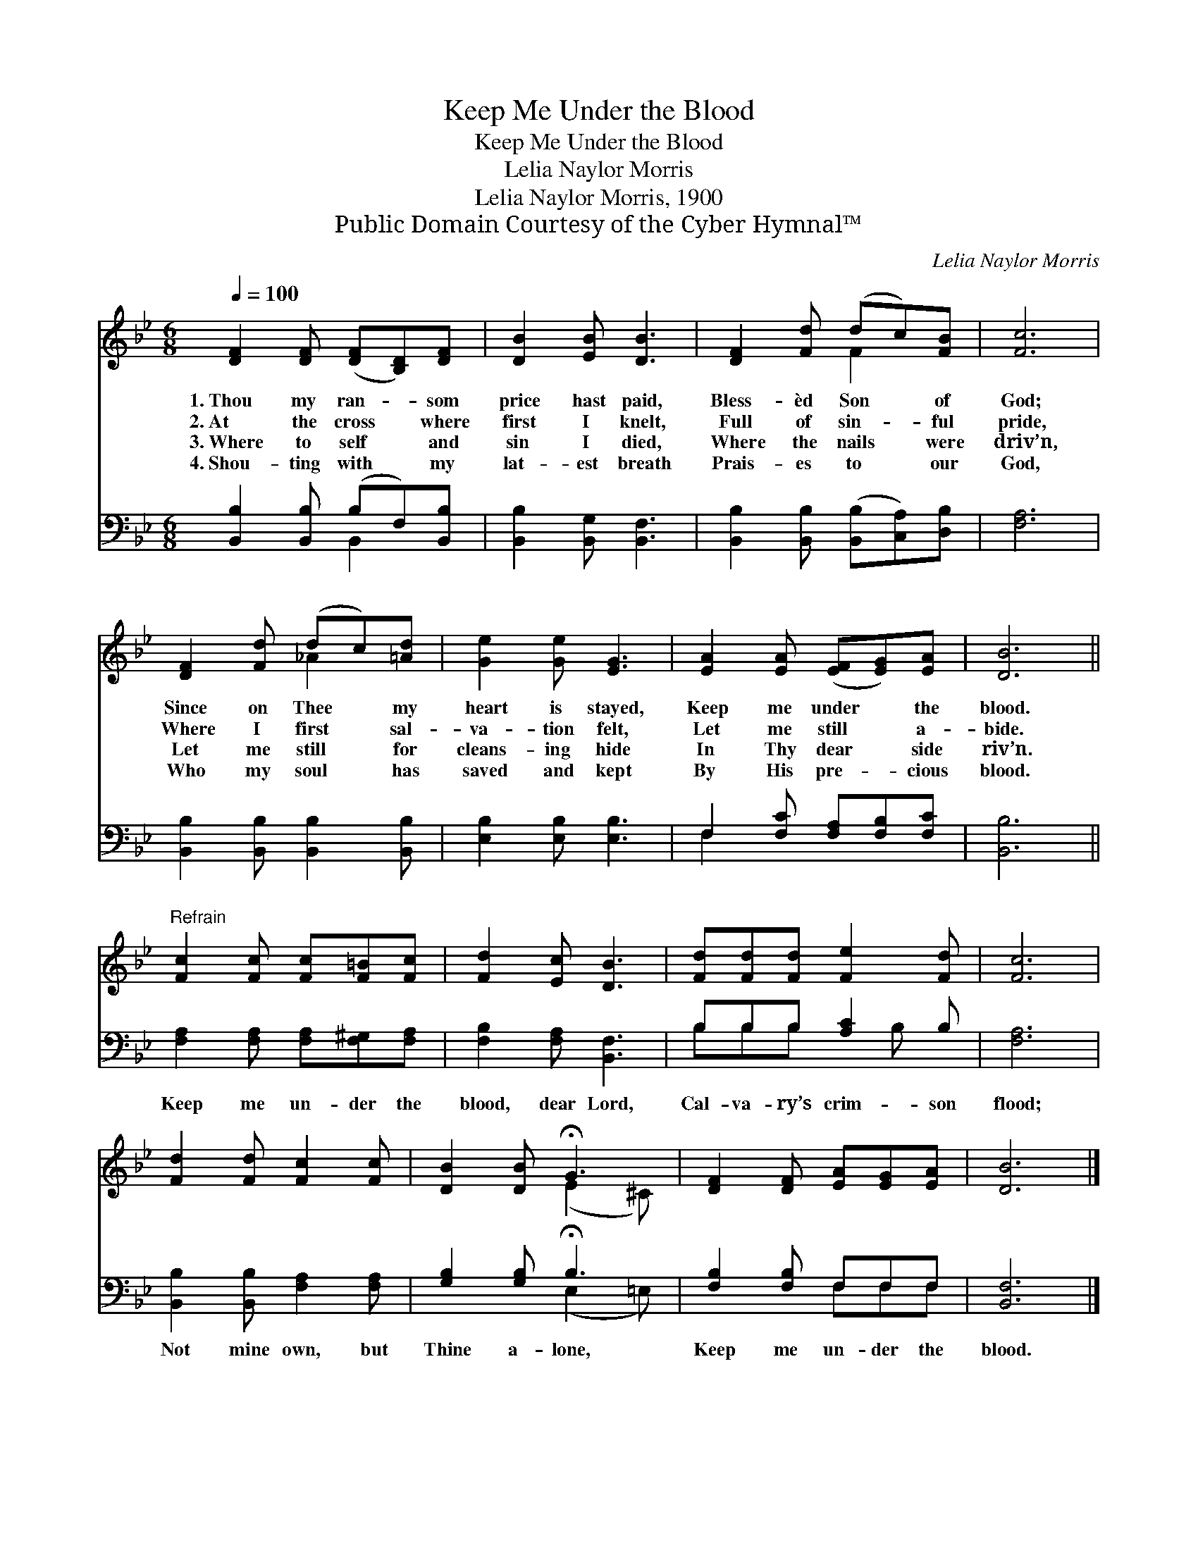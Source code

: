X:1
T:Keep Me Under the Blood
T:Keep Me Under the Blood
T:Lelia Naylor Morris
T:Lelia Naylor Morris, 1900
T:Public Domain Courtesy of the Cyber Hymnal™
C:Lelia Naylor Morris
Z:Public Domain
Z:Courtesy of the Cyber Hymnal™
%%score ( 1 2 ) ( 3 4 )
L:1/8
Q:1/4=100
M:6/8
K:Bb
V:1 treble 
V:2 treble 
V:3 bass 
V:4 bass 
V:1
 [DF]2 [DF] ([DF][B,D])[DF] | [DB]2 [EB] [DB]3 | [DF]2 [Fd] (dc)[FB] | [Fc]6 | %4
w: 1.~Thou my ran- * som|price hast paid,|Bless- èd Son * of|God;|
w: 2.~At the cross * where|first I knelt,|Full of sin- * ful|pride,|
w: 3.~Where to self * and|sin I died,|Where the nails * were|driv’n,|
w: 4.~Shou- ting with * my|lat- est breath|Prais- es to * our|God,|
 [DF]2 [Fd] (dc)[=Ad] | [Ge]2 [Ge] [EG]3 | [EA]2 [EA] ([EF][EG])[EA] | [DB]6 || %8
w: Since on Thee * my|heart is stayed,|Keep me under * the|blood.|
w: Where I first * sal-|va- tion felt,|Let me still * a-|bide.|
w: Let me still * for|cleans- ing hide|In Thy dear * side|riv’n.|
w: Who my soul * has|saved and kept|By His pre- * cious|blood.|
"^Refrain" [Fc]2 [Fc] [Fc][F=B][Fc] | [Fd]2 [Ec] [DB]3 | [Fd][Fd][Fd] [Fe]2 [Fd] | [Fc]6 | %12
w: ||||
w: ||||
w: ||||
w: ||||
 [Fd]2 [Fd] [Fc]2 [Fc] | [DB]2 [DB] !fermata!G3 | [DF]2 [DF] [EA][EG][EA] | [DB]6 |] %16
w: ||||
w: ||||
w: ||||
w: ||||
V:2
 x6 | x6 | x3 F2 x | x6 | x3 _A2 x | x6 | x6 | x6 || x6 | x6 | x6 | x6 | x6 | x3 (E2 ^C) | x6 | %15
 x6 |] %16
V:3
 [B,,B,]2 [B,,B,] (B,F,)[B,,B,] | [B,,B,]2 [B,,G,] [B,,F,]3 | %2
w: ~ ~ ~ * ~|~ ~ ~|
 [B,,B,]2 [B,,B,] ([B,,B,][C,A,])[D,B,] | [F,A,]6 | [B,,B,]2 [B,,B,] [B,,B,]2 [B,,B,] | %5
w: ~ ~ ~ * ~|~|~ ~ ~ ~|
 [E,B,]2 [E,B,] [E,B,]3 | F,2 [F,C] [F,A,][F,B,][F,C] | [B,,B,]6 || %8
w: ~ ~ ~|~ ~ ~ ~ ~|~|
 [F,A,]2 [F,A,] [F,A,][F,^G,][F,A,] | [F,B,]2 [F,A,] [B,,F,]3 | B,B,B, [A,C]2 B, | [F,A,]6 | %12
w: Keep me un- der the|blood, dear Lord,|Cal- va- ry’s crim- son|flood;|
 [B,,B,]2 [B,,B,] [F,A,]2 [F,A,] | [G,B,]2 [G,B,] !fermata!B,3 | [F,B,]2 [F,B,] F,F,F, | %15
w: Not mine own, but|Thine a- lone,|Keep me un- der the|
 [B,,F,]6 |] %16
w: blood.|
V:4
 x3 B,,2 x | x6 | x6 | x6 | x6 | x6 | F,2 x4 | x6 || x6 | x6 | B,B,B, x B, x | x6 | x6 | %13
 x3 (E,2 =E,) | x3 F,F,F, | x6 |] %16

